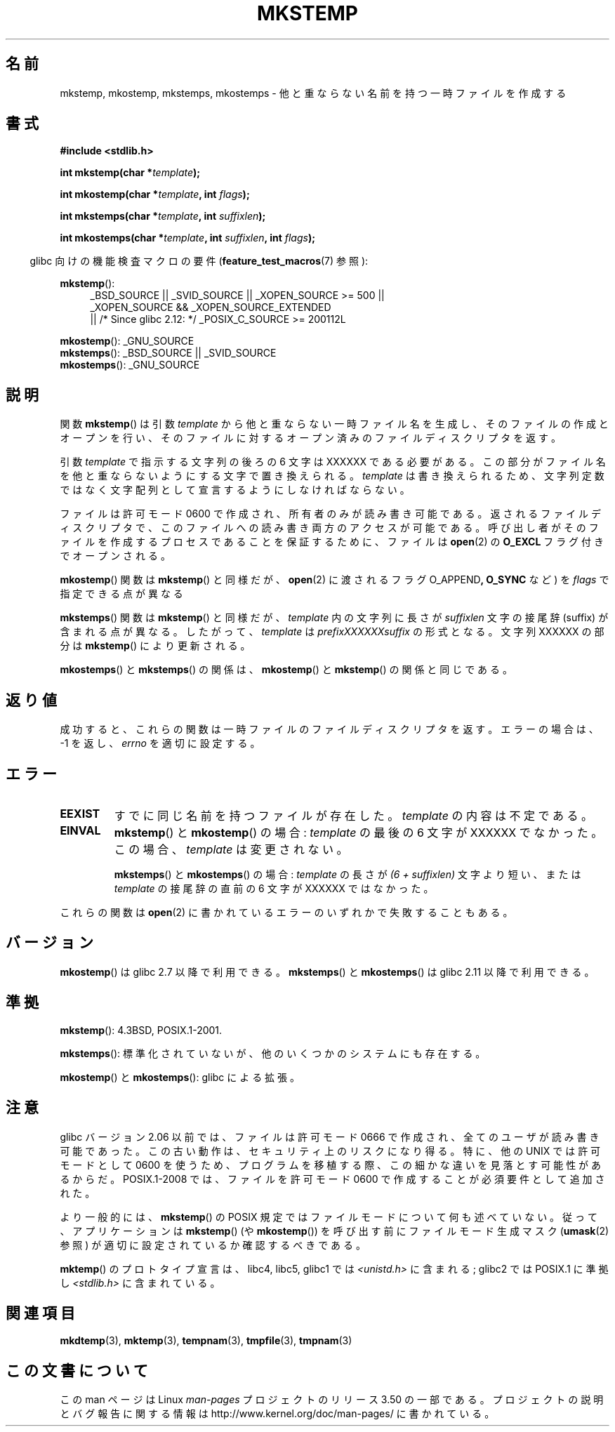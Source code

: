 .\" Copyright 1993 David Metcalfe (david@prism.demon.co.uk)
.\" and Copyright (C) 2008, Michael Kerrisk <mtk.manpages@gmail.com>
.\"
.\" %%%LICENSE_START(VERBATIM)
.\" Permission is granted to make and distribute verbatim copies of this
.\" manual provided the copyright notice and this permission notice are
.\" preserved on all copies.
.\"
.\" Permission is granted to copy and distribute modified versions of this
.\" manual under the conditions for verbatim copying, provided that the
.\" entire resulting derived work is distributed under the terms of a
.\" permission notice identical to this one.
.\"
.\" Since the Linux kernel and libraries are constantly changing, this
.\" manual page may be incorrect or out-of-date.  The author(s) assume no
.\" responsibility for errors or omissions, or for damages resulting from
.\" the use of the information contained herein.  The author(s) may not
.\" have taken the same level of care in the production of this manual,
.\" which is licensed free of charge, as they might when working
.\" professionally.
.\"
.\" Formatted or processed versions of this manual, if unaccompanied by
.\" the source, must acknowledge the copyright and authors of this work.
.\" %%%LICENSE_END
.\"
.\" References consulted:
.\"     Linux libc source code
.\"     Lewine's _POSIX Programmer's Guide_ (O'Reilly & Associates, 1991)
.\"     386BSD man pages
.\" Modified Sat Jul 24 18:48:48 1993 by Rik Faith (faith@cs.unc.edu)
.\" Modified 980310, aeb
.\" Modified 990328, aeb
.\" 2008-06-19, mtk, Added mkostemp(); various other changes
.\"
.\"*******************************************************************
.\"
.\" This file was generated with po4a. Translate the source file.
.\"
.\"*******************************************************************
.TH MKSTEMP 3 2012\-12\-21 GNU "Linux Programmer's Manual"
.SH 名前
mkstemp, mkostemp, mkstemps, mkostemps \- 他と重ならない名前を持つ一時ファイルを作成する
.SH 書式
.nf
\fB#include <stdlib.h>\fP
.sp
\fBint mkstemp(char *\fP\fItemplate\fP\fB);\fP
.sp
\fBint mkostemp(char *\fP\fItemplate\fP\fB, int \fP\fIflags\fP\fB);\fP
.sp
\fBint mkstemps(char *\fP\fItemplate\fP\fB, int \fP\fIsuffixlen\fP\fB);\fP
.sp
\fBint mkostemps(char *\fP\fItemplate\fP\fB, int \fP\fIsuffixlen\fP\fB, int \fP\fIflags\fP\fB);\fP
.fi
.sp
.in -4n
glibc 向けの機能検査マクロの要件 (\fBfeature_test_macros\fP(7)  参照):
.in
.sp
\fBmkstemp\fP():
.ad l
.RS 4
.PD 0
_BSD_SOURCE || _SVID_SOURCE || _XOPEN_SOURCE\ >=\ 500 || _XOPEN_SOURCE\ &&\ _XOPEN_SOURCE_EXTENDED
.br
|| /* Since glibc 2.12: */ _POSIX_C_SOURCE\ >=\ 200112L
.PD
.RE
.ad b
.PP
\fBmkostemp\fP(): _GNU_SOURCE
.br
\fBmkstemps\fP(): _BSD_SOURCE || _SVID_SOURCE
.br
\fBmkostemps\fP(): _GNU_SOURCE
.SH 説明
関数 \fBmkstemp\fP()  は引数 \fItemplate\fP から他と重ならない一時ファイル名を生成し、 そのファイルの作成とオープンを行い、
そのファイルに対するオープン済みのファイルディスクリプタを返す。

引数 \fItemplate\fP で指示する文字列の後ろの 6 文字は XXXXXX である必要がある。
この部分がファイル名を他と重ならないようにする文字で置き換えられる。 \fItemplate\fP は書き換えられるため、文字列定数ではなく文字配列として
宣言するようにしなければならない。

ファイルは許可モード 0600 で作成され、所有者のみが読み書き可能である。返されるファイルディスクリプタで、このファイルへの読み書き両方のアクセスが
可能である。 呼び出し者がそのファイルを作成するプロセスであることを保証するために、 ファイルは \fBopen\fP(2)  の \fBO_EXCL\fP
フラグ付きでオープンされる。

\fBmkostemp\fP() 関数は \fBmkstemp\fP() と同様だが、\fBopen\fP(2) に渡される
フラグ O_APPEND\fB,\fP \fBO_SYNC\fP など) を \fIflags\fP で指定できる点が異なる

\fBmkstemps\fP() 関数は \fBmkstemp\fP() と同様だが、 \fItemplate\fP 内の文字列に長さ
が \fIsuffixlen\fP 文字の接尾辞 (suffix) が含まれる点が異なる。
したがって、 \fItemplate\fP は \fIprefixXXXXXXsuffix\fP の形式となる。
文字列 XXXXXX の部分は \fBmkstemp\fP() により更新される。

\fBmkostemps\fP() と \fBmkstemps\fP() の関係は、
\fBmkostemp\fP() と \fBmkstemp\fP() の関係と同じである。
.SH 返り値
成功すると、これらの関数は一時ファイルのファイルディスクリプタを返す。 エラーの場合は、\-1 を返し、 \fIerrno\fP を適切に設定する。
.SH エラー
.TP 
\fBEEXIST\fP
すでに同じ名前を持つファイルが存在した。 \fItemplate\fP の内容は不定である。
.TP 
\fBEINVAL\fP
\fBmkstemp\fP() と \fBmkostemp\fP() の場合:
\fItemplate\fP の最後の 6 文字が XXXXXX でなかった。
この場合、\fItemplate\fP は変更されない。
.sp
\fBmkstemps\fP() と \fBmkostemps\fP() の場合:
\fItemplate\fP の長さが \fI(6 + suffixlen)\fP 文字より短い、または
\fItemplate\fP の接尾辞の直前の 6 文字が XXXXXX ではなかった。
.PP
これらの関数は \fBopen\fP(2) に書かれているエラーのいずれかで失敗することもある。
.SH バージョン
\fBmkostemp\fP() は glibc 2.7 以降で利用できる。
\fBmkstemps\fP() と \fBmkostemps\fP() は glibc 2.11 以降で利用できる。
.SH 準拠
\fBmkstemp\fP(): 4.3BSD, POSIX.1\-2001.

.\" mkstemps() appears to be at least on the BSDs, Mac OS X, Solaris,
.\" and Tru64.
\fBmkstemps\fP(): 標準化されていないが、他のいくつかのシステムにも存在する。

\fBmkostemp\fP() と \fBmkostemps\fP(): glibc による拡張。
.SH 注意
glibc バージョン 2.06 以前では、ファイルは許可モード 0666 で作成され、全てのユーザが読み書き可能であった。この古い動作は、
セキュリティ上のリスクになり得る。特に、他の UNIX では許可モードとして 0600
を使うため、プログラムを移植する際、この細かな違いを見落とす可能性があるからだ。 POSIX.1\-2008 では、ファイルを許可モード 0600
で作成することが必須要件として追加された。

より一般的には、 \fBmkstemp\fP()  の POSIX 規定ではファイルモードについて何も述べていない。 従って、アプリケーションは
\fBmkstemp\fP()  (や \fBmkostemp\fP())  を呼び出す前にファイルモード生成マスク (\fBumask\fP(2)  参照)
が適切に設定されているか確認するべきである。

\fBmktemp\fP()  のプロトタイプ宣言は、libc4, libc5, glibc1 では \fI<unistd.h>\fP に含まれる;
glibc2 では POSIX.1 に準拠し \fI<stdlib.h>\fP に含まれている。
.SH 関連項目
\fBmkdtemp\fP(3), \fBmktemp\fP(3), \fBtempnam\fP(3), \fBtmpfile\fP(3), \fBtmpnam\fP(3)
.SH この文書について
この man ページは Linux \fIman\-pages\fP プロジェクトのリリース 3.50 の一部
である。プロジェクトの説明とバグ報告に関する情報は
http://www.kernel.org/doc/man\-pages/ に書かれている。
